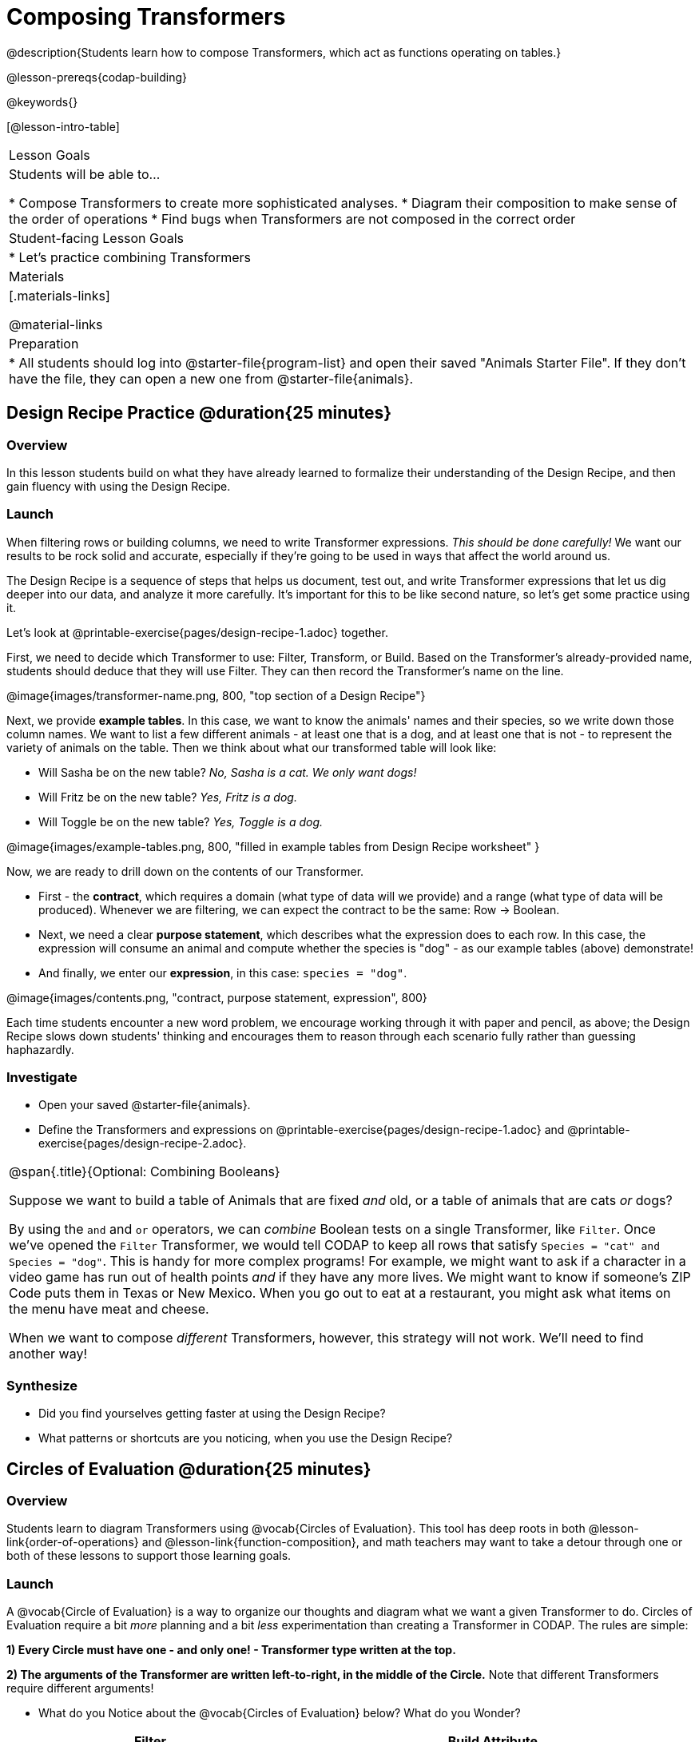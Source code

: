 = Composing Transformers


@description{Students learn how to compose Transformers, which act as functions operating on tables.}

@lesson-prereqs{codap-building}

@keywords{}

[@lesson-intro-table]
|===
| Lesson Goals
| Students will be able to...

* Compose Transformers to create more sophisticated analyses.
* Diagram their composition to make sense of the order of operations
* Find bugs when Transformers are not composed in the correct order

| Student-facing Lesson Goals
|

* Let's practice combining Transformers

| Materials
|[.materials-links]

@material-links

| Preparation
|
* All students should log into @starter-file{program-list} and open their saved "Animals Starter File". If they don't have the file, they can open a new one from @starter-file{animals}.
|===

== Design Recipe Practice @duration{25 minutes}

=== Overview
In this lesson students build on what they have already learned to formalize their understanding of the Design Recipe, and then gain fluency with using the Design Recipe.

=== Launch
When filtering rows or building columns, we need to write Transformer expressions. __This should be done carefully!__ We want our results to be rock solid and accurate, especially if they're going to be used in ways that affect the world around us.

The Design Recipe is a sequence of steps that helps us document, test out, and write Transformer expressions that let us dig deeper into our data, and analyze it more carefully. It's important for this to be like second nature, so let's get some practice using it.

[.lesson-instruction]
Let's look at @printable-exercise{pages/design-recipe-1.adoc} together.

First, we need to decide which Transformer to use: Filter, Transform, or Build. Based on the Transformer's already-provided name, students should deduce that they will use Filter. They can then record the Transformer's name on the line.

@image{images/transformer-name.png, 800, "top section of a Design Recipe"}

Next, we provide *example tables*. In this case, we want to know the animals' names and their species, so we write down those column names. We want to list a few different animals - at least one that is a dog, and at least one that is not - to represent the variety of animals on the table. Then we think about what our transformed table will look like:

- Will Sasha be on the new table? _No, Sasha is a cat. We only want dogs!_

- Will Fritz be on the new table? _Yes, Fritz is a dog._

- Will Toggle be on the new table? _Yes, Toggle is a dog._

@image{images/example-tables.png, 800, "filled in example tables from Design Recipe worksheet" }

Now, we are ready to drill down on the contents of our Transformer.

- First - the *contract*, which requires a domain (what type of data will we provide) and a range (what type of data will be produced). Whenever we are filtering, we can expect the contract to be the same: Row -> Boolean.

- Next, we need a clear *purpose statement*, which describes what the expression does to each row. In this case, the expression will consume an animal and compute whether the species is "dog" - as our example tables (above) demonstrate!

- And finally, we enter our *expression*, in this case: `species = "dog"`.

@image{images/contents.png, "contract, purpose statement, expression", 800}

Each time students encounter a new word problem, we encourage working through it with paper and pencil, as above; the Design Recipe slows down students' thinking and encourages them to reason through each scenario fully rather than guessing haphazardly.


=== Investigate

[.lesson-instruction]
- Open your saved @starter-file{animals}.
- Define the Transformers and expressions on @printable-exercise{pages/design-recipe-1.adoc} and @printable-exercise{pages/design-recipe-2.adoc}.


[.strategy-box, cols="1", grid="none", stripes="none"]
|===
|
@span{.title}{Optional: Combining Booleans}

Suppose we want to build a table of Animals that are fixed _and_ old, or a table of animals that are cats _or_ dogs?

By using the `and` and `or` operators, we can _combine_ Boolean tests on a single Transformer, like `Filter`. Once we've opened the `Filter` Transformer, we would tell CODAP to keep all rows that satisfy `Species = "cat" and Species = "dog"`. This is handy for more complex programs! For example, we might want to ask if a character in a video game has run out of health points _and_ if they have any more lives. We might want to know if someone’s ZIP Code puts them in Texas or New Mexico. When you go out to eat at a restaurant, you might ask what items on the menu have meat and cheese.

When we want to compose _different_ Transformers, however, this strategy will not work. We'll need to find another way!
|===

=== Synthesize
- Did you find yourselves getting faster at using the Design Recipe?
- What patterns or shortcuts are you noticing, when you use the Design Recipe?



== Circles of Evaluation @duration{25 minutes}

=== Overview
Students learn to diagram Transformers using @vocab{Circles of Evaluation}. This tool has deep roots in both @lesson-link{order-of-operations} and @lesson-link{function-composition}, and math teachers may want to take a detour through one or both of these lessons to support those learning goals.

=== Launch

A @vocab{Circle of Evaluation} is a way to organize our thoughts and diagram what we want a given Transformer to do. Circles of Evaluation require a bit _more_ planning and a bit _less_ experimentation than creating a Transformer in CODAP. The rules are simple:

**1) Every Circle must have one - and only one! - Transformer type written at the top.**

**2) The arguments of the Transformer are written left-to-right, in the middle of the Circle.** Note that different Transformers require different arguments!

[.lesson-instruction]
--
- What do you Notice about the @vocab{Circles of Evaluation} below? What do you Wonder?

[cols= "^.^5, ^.^7" ,options="header"]
|===
| Filter
| Build Attribute


| @show{(coe '(TransformerType Dataset Expression))}
| @show{(coe '(TransformerType Dataset "Name of New Attribute" Expression))}
|===

[cols= "^.^10",options="header"]
|===
| Transform Attribute
| @show{(coe '(TransformerType Dataset "Attribute to Transform" "New Name for Transformed Attribute" Expression))}
|===

- How many arguments does Filter require? How about Build Attribute? Transform Attribute?
** _Filter requires 2 arguments. Build Attribute requires 3 arguments. Transform Attribute requires 4 arguments._
- Why is naming your Transformers important?
--

=== Investigate

Let's practice creating Circles of Evaluation to represent various Transformers.

[.lesson-instruction]
- Turn to @printable-exercise{transformers-and-coes.adoc}.
- Complete the table at the top of the page to use as a reference.
- Respond to the prompts, drawing Circles of Evaluation that represent the transformation needed to create the desired table.
- In the last column, give each Transformer a useful and descriptive name.

=== Synthesize

- Was it helpful to think about the Circles without worrying about CODAP? Why or why not?
- What is the value of naming Transformers?



== Composing Transformers @duration{25 minutes}

=== Overview

Filtering, transforming and building are powerful transformations, but when they are _combined_ they become even more powerful!

=== Launch

We already know how to filter, transform, and build columns - but what if we want to do _multiple things, all at once?_

A journalist comes to the shelter who wants to write a story about a successful pet adoption -- but she has a very specific set of criteria. The reporter wants to report on the adoption of an animal that weighs *no more than 9 kilograms* (they don't use "pounds" in Britain!).

[.lesson-instruction]
- To provide the journalist with a list of possible pets, what transformations do we need to do to apply to the @starter-file{animals}?
** __We need to filter, showing only rows that are greater than 9kg. We also need to add a column that shows weight in kilograms, dividing pounds by 2.205.__
- What do you think will happen if we try to filter animals that weigh more than 9kg, before actually building a `"kilos"` column?
** __Sample responses: It will crash! The computer won't like it!__

If we use our Transformers in the wrong order (trying to filter by a column that doesn’t exist yet), we might wind up crashing the program.

[.lesson-point]
Order matters: Build / Transform, _then_ Filter.

...even worse, the program might run but produce nonsensical results!

=== Investigate

Let's work together as a class to diagram how we will transform the table using Circles of Evaluation.

[.lesson-instruction]
- We always build first, so let's start there.
- For Q1 on @printable-exercise{composing-transformers.adoc}, diagram how you would build a column that gives each animal's weight in kilograms.
- What will this Circle of Evaluation produce?
** _It will produce a table with a new column that gives the animals' weights in kilograms._

The Transformer produces a _table_! We will use this table as our dataset for the Filter transformer we are about to create... which brings us to the third rule of Circles of Evaluation:

**3) Circles can contain other Circles!**

[.lesson-instruction]
- In the _inner_ Circle of Q3, copy down the Circle of Evaluation that you drew for Q1. We'll use the inner Circle as the Outer Circle's first argument.
- Diagram a Circle-within-a-Circle to create a table that includes only animals that weigh more than 9 kilograms.
- And finally: In the @starter-file{animals}, create and apply the Transformers you've just diagrammed. How many animals at the shelter meet the journalist's criteria?

A perk of composing Transformers is that everything is just a "view" of the original data, rather than a _change_ made to that data. Changes can cause tables to go out of sync, resulting in hard-to-find bugs and invalid results. With Transformers, any updates made to the original dataset will flow through the composition, keeping everything in sync. Transformers can also be reused, eliminating duplicate work.

[.strategy-box, cols="1", grid="none", stripes="none"]
|===
|
@span{.title}{Tip: Renaming Tables}

Encourage students to rename tables descriptively. As students compose Transformers, they may notes that table names start to become quite length, i.e. `(weight-in-kg(filter-if-light(Animals-Dataset)))`. That's a lot of parentheses! As an alternative, students might consider renaming the table something simpler. For instance, `light-animals-in-kg` might be a more useful table name.
|===


=== Investigate

Circles of Evaluation let us think and plan, without getting bogged down by small details.

[.lesson-instruction]
Complete @printable-exercise{pages/matching-composed-transformers.adoc}.


Sometimes, the hardest part of solving a problem is knowing what you want to do, rather than worrying about how to do it. For example, sometimes solving an equation is a lot easier than __setting it up in the first place__. Circles of Evaluation give us an opportunity to think through what we want to do, before getting in front of the computer and worrying about how to do it.

Armed with these tools, we can do some pretty complex analysis! We can even think of data displays as another kind of table operation. What will this Circle of Evaluation produce?

@show{(coe '(box-plot (filter (filter animals-table is-dog) is-young) "age"))}


=== Synthesize

Was it helpful to think about the Circles, without worrying about CODAP? Why or why not?

== Additional Exercises

@opt-printable-exercise{pages/building-from-circles-2.adoc}

